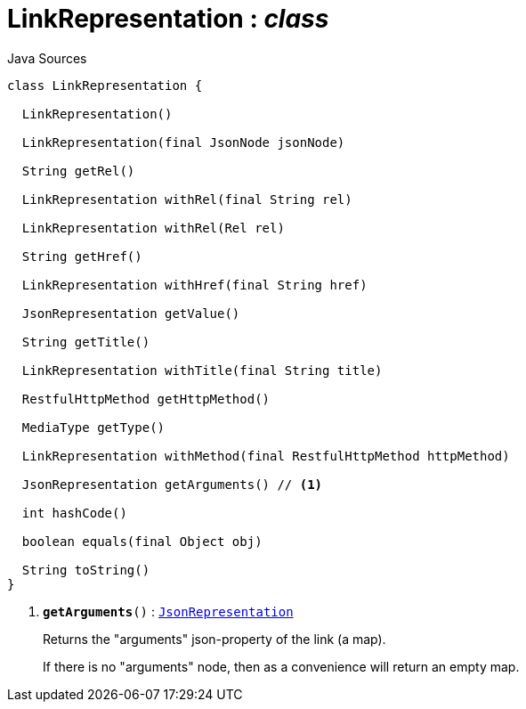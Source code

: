 = LinkRepresentation : _class_
:Notice: Licensed to the Apache Software Foundation (ASF) under one or more contributor license agreements. See the NOTICE file distributed with this work for additional information regarding copyright ownership. The ASF licenses this file to you under the Apache License, Version 2.0 (the "License"); you may not use this file except in compliance with the License. You may obtain a copy of the License at. http://www.apache.org/licenses/LICENSE-2.0 . Unless required by applicable law or agreed to in writing, software distributed under the License is distributed on an "AS IS" BASIS, WITHOUT WARRANTIES OR  CONDITIONS OF ANY KIND, either express or implied. See the License for the specific language governing permissions and limitations under the License.

.Java Sources
[source,java]
----
class LinkRepresentation {

  LinkRepresentation()

  LinkRepresentation(final JsonNode jsonNode)

  String getRel()

  LinkRepresentation withRel(final String rel)

  LinkRepresentation withRel(Rel rel)

  String getHref()

  LinkRepresentation withHref(final String href)

  JsonRepresentation getValue()

  String getTitle()

  LinkRepresentation withTitle(final String title)

  RestfulHttpMethod getHttpMethod()

  MediaType getType()

  LinkRepresentation withMethod(final RestfulHttpMethod httpMethod)

  JsonRepresentation getArguments() // <.>

  int hashCode()

  boolean equals(final Object obj)

  String toString()
}
----

<.> `[teal]#*getArguments*#()` : `xref:system:generated:index/viewer/restfulobjects/applib/JsonRepresentation.adoc[JsonRepresentation]`
+
--
Returns the "arguments" json-property of the link (a map).

If there is no "arguments" node, then as a convenience will return an empty map.
--

